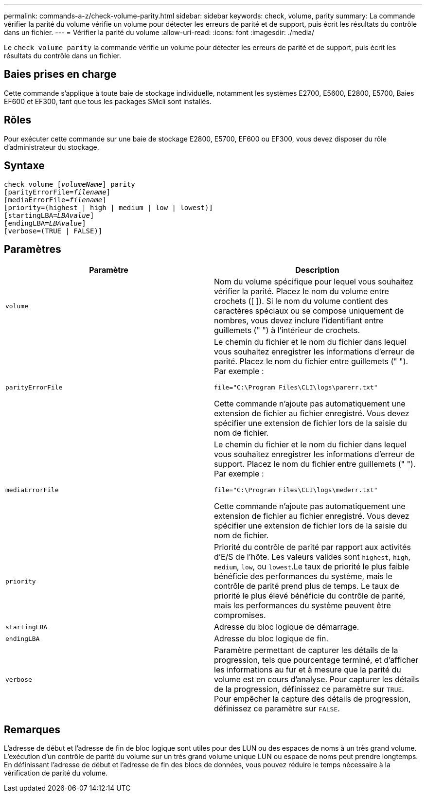 ---
permalink: commands-a-z/check-volume-parity.html 
sidebar: sidebar 
keywords: check, volume, parity 
summary: La commande vérifier la parité du volume vérifie un volume pour détecter les erreurs de parité et de support, puis écrit les résultats du contrôle dans un fichier. 
---
= Vérifier la parité du volume
:allow-uri-read: 
:icons: font
:imagesdir: ./media/


[role="lead"]
Le `check volume parity` la commande vérifie un volume pour détecter les erreurs de parité et de support, puis écrit les résultats du contrôle dans un fichier.



== Baies prises en charge

Cette commande s'applique à toute baie de stockage individuelle, notamment les systèmes E2700, E5600, E2800, E5700, Baies EF600 et EF300, tant que tous les packages SMcli sont installés.



== Rôles

Pour exécuter cette commande sur une baie de stockage E2800, E5700, EF600 ou EF300, vous devez disposer du rôle d'administrateur du stockage.



== Syntaxe

[listing, subs="+macros"]
----
check volume pass:quotes[[_volumeName_]] parity
[parityErrorFile=pass:quotes[_filename_]]
[mediaErrorFile=pass:quotes[_filename_]]
[priority=(highest | high | medium | low | lowest)]
[startingLBA=pass:quotes[_LBAvalue_]]
[endingLBA=pass:quotes[_LBAvalue_]]
[verbose=(TRUE | FALSE)]
----


== Paramètres

|===
| Paramètre | Description 


 a| 
`volume`
 a| 
Nom du volume spécifique pour lequel vous souhaitez vérifier la parité. Placez le nom du volume entre crochets ([ ]). Si le nom du volume contient des caractères spéciaux ou se compose uniquement de nombres, vous devez inclure l'identifiant entre guillemets (" ") à l'intérieur de crochets.



 a| 
`parityErrorFile`
 a| 
Le chemin du fichier et le nom du fichier dans lequel vous souhaitez enregistrer les informations d'erreur de parité. Placez le nom du fichier entre guillemets (" "). Par exemple :

`file="C:\Program Files\CLI\logs\parerr.txt"`

Cette commande n'ajoute pas automatiquement une extension de fichier au fichier enregistré. Vous devez spécifier une extension de fichier lors de la saisie du nom de fichier.



 a| 
`mediaErrorFile`
 a| 
Le chemin du fichier et le nom du fichier dans lequel vous souhaitez enregistrer les informations d'erreur de support. Placez le nom du fichier entre guillemets (" "). Par exemple :

`file="C:\Program Files\CLI\logs\mederr.txt"`

Cette commande n'ajoute pas automatiquement une extension de fichier au fichier enregistré. Vous devez spécifier une extension de fichier lors de la saisie du nom de fichier.



 a| 
`priority`
 a| 
Priorité du contrôle de parité par rapport aux activités d'E/S de l'hôte. Les valeurs valides sont `highest`, `high`, `medium`, `low`, ou `lowest`.Le taux de priorité le plus faible bénéficie des performances du système, mais le contrôle de parité prend plus de temps. Le taux de priorité le plus élevé bénéficie du contrôle de parité, mais les performances du système peuvent être compromises.



 a| 
`startingLBA`
 a| 
Adresse du bloc logique de démarrage.



 a| 
`endingLBA`
 a| 
Adresse du bloc logique de fin.



 a| 
`verbose`
 a| 
Paramètre permettant de capturer les détails de la progression, tels que pourcentage terminé, et d'afficher les informations au fur et à mesure que la parité du volume est en cours d'analyse. Pour capturer les détails de la progression, définissez ce paramètre sur `TRUE`. Pour empêcher la capture des détails de progression, définissez ce paramètre sur `FALSE`.

|===


== Remarques

L'adresse de début et l'adresse de fin de bloc logique sont utiles pour des LUN ou des espaces de noms à un très grand volume. L'exécution d'un contrôle de parité du volume sur un très grand volume unique LUN ou espace de noms peut prendre longtemps. En définissant l'adresse de début et l'adresse de fin des blocs de données, vous pouvez réduire le temps nécessaire à la vérification de parité du volume.
